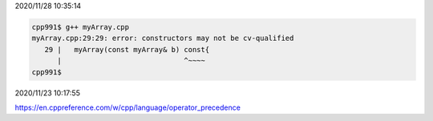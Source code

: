 2020/11/28 10:35:14

.. code:: sh

  cpp991$ g++ myArray.cpp 
  myArray.cpp:29:29: error: constructors may not be cv-qualified
     29 |   myArray(const myArray& b) const{
        |                             ^~~~~
  cpp991$ 



2020/11/23 10:17:55

https://en.cppreference.com/w/cpp/language/operator_precedence

